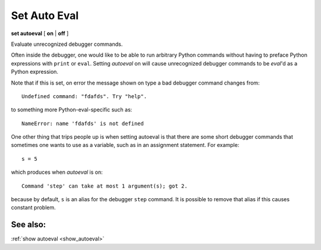 .. _set_autoeval:

Set Auto Eval
-------------

**set autoeval** [ **on** | **off** ]

Evaluate unrecognized debugger commands.

Often inside the debugger, one would like to be able to run arbitrary
Python commands without having to preface Python expressions with
``print`` or ``eval``. Setting *autoeval* on will cause unrecognized
debugger commands to be *eval*'d as a Python expression.

Note that if this is set, on error the message shown on type a bad
debugger command changes from:

::

      Undefined command: "fdafds". Try "help".

to something more Python-eval-specific such as:

::

      NameError: name 'fdafds' is not defined

One other thing that trips people up is when setting autoeval is that
there are some short debugger commands that sometimes one wants to use
as a variable, such as in an assignment statement. For example:

::

      s = 5

which produces when *autoeval* is on:

::

      Command 'step' can take at most 1 argument(s); got 2.

because by default, ``s`` is an alias for the debugger ``step`` command.
It is possible to remove that alias if this causes constant problem.

See also:
+++++++++

:ref:`show autoeval <show_autoeval>`
